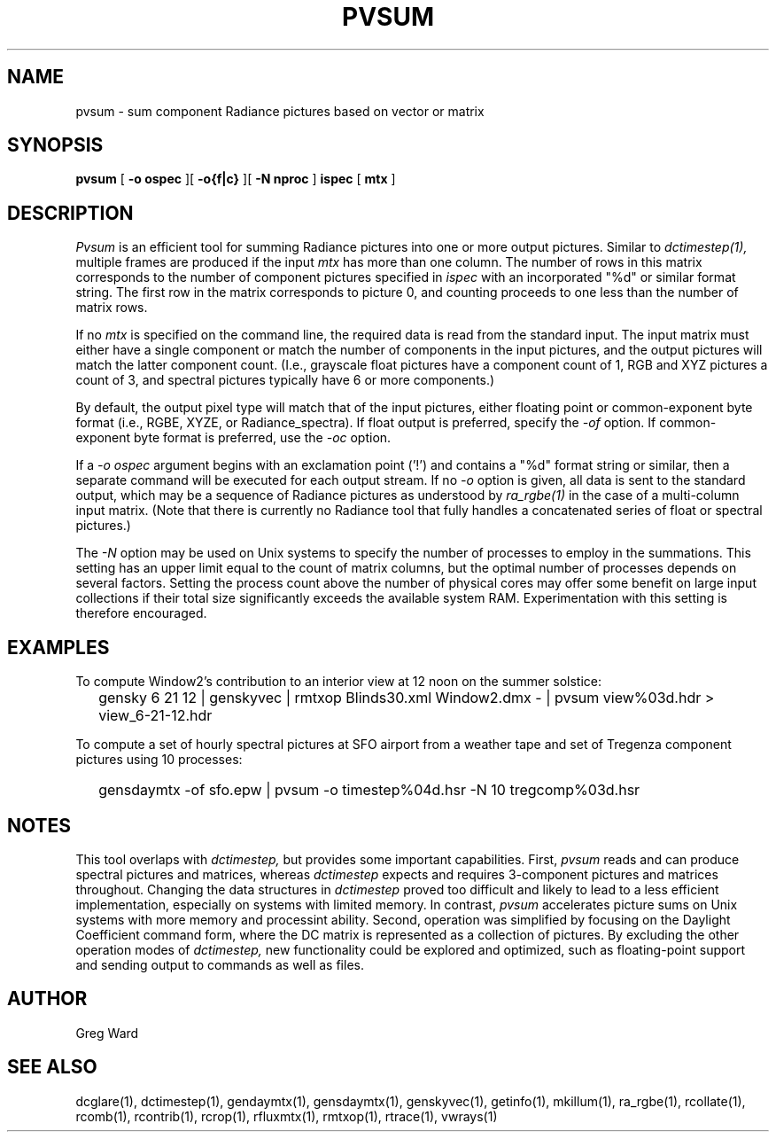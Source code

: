 .\" RCSid $Id: pvsum.1,v 1.3 2025/03/28 16:36:31 greg Exp $"
.TH PVSUM 1 12/09/09 RADIANCE
.SH NAME
pvsum - sum component Radiance pictures based on vector or matrix
.SH SYNOPSIS
.B pvsum
[
.B "\-o ospec"
][
.B "\-o{f|c}
][
.B "\-N nproc"
]
.B ispec
[
.B mtx
]
.SH DESCRIPTION
.I Pvsum
is an efficient tool for summing Radiance pictures
into one or more output pictures.
Similar to
.I dctimestep(1),
multiple frames are produced if the input
.I mtx
has more than one column.
The number of rows in this matrix corresponds to the
number of component pictures specified in
.I ispec
with an incorporated "%d" or similar format string.
The first row in the matrix corresponds to picture 0, and
counting proceeds to one less than the number of matrix rows.
.PP
If no
.I mtx
is specified on the command line, the required data is read
from the standard input.
The input matrix
must either have a single component or match the number of components
in the input pictures, and the output pictures will match the latter component
count.
(I.e., grayscale float pictures have a component count of 1, RGB and XYZ
pictures a count of 3, and spectral pictures typically have 6 or more
components.)\0
.PP
By default, the output pixel type will match that of the input pictures,
either floating point or common-exponent byte format (i.e., RGBE, XYZE,
or Radiance_spectra).
If float output is preferred, specify the
.I \-of
option.
If common-exponent byte format is preferred, use the
.I \-oc
option.
.PP
If a
.I "\-o ospec"
argument begins with an exclamation point ('!') and contains a "%d"
format string or similar, then a separate command will be executed
for each output stream.
If no
.I \-o
option is given, all data is sent to the standard output,
which may be a sequence of Radiance pictures as understood by
.I ra_rgbe(1)
in the case of a multi-column input matrix.
(Note that there is currently no Radiance tool that fully
handles a concatenated series of float or spectral pictures.)\0
.PP
The
.I \-N
option may be used on Unix systems to specify the number of
processes to employ in the summations.
This setting has an upper limit equal to
the count of matrix columns, but
the optimal number of processes depends on several factors.
Setting the process count above the number of physical cores may
offer some benefit on large input collections if
their total size significantly exceeds the available system RAM.
Experimentation with this setting is therefore encouraged.
.SH EXAMPLES
To compute Window2's contribution to an interior view at 12 noon on the summer solstice:
.IP "" .2i
gensky 6 21 12 | genskyvec | rmtxop Blinds30.xml
Window2.dmx - | pvsum view%03d.hdr > view_6-21-12.hdr
.PP
To compute a set of hourly spectral pictures at SFO airport
from a weather tape and set of Tregenza component pictures using
10 processes:
.IP "" .2i
gensdaymtx -of sfo.epw | pvsum -o timestep%04d.hsr -N 10 tregcomp%03d.hsr
.SH NOTES
This tool overlaps with
.I dctimestep,
but provides some important capabilities.
First,
.I pvsum
reads and can produce spectral pictures and matrices, whereas
.I dctimestep
expects and requires 3-component pictures and matrices throughout.
Changing the data structures in
.I dctimestep
proved too difficult and likely to
lead to a less efficient implementation, especially on systems with
limited memory.
In contrast,
.I pvsum
accelerates picture sums on Unix systems with more
memory and processint ability.
Second, operation was simplified by focusing on the Daylight Coefficient
command form, where the DC matrix is represented as a collection of
pictures.
By excluding the other operation modes of
.I dctimestep,
new functionality could be explored and optimized,
such as floating-point support and
sending output to commands as well as files.
.SH AUTHOR
Greg Ward
.SH "SEE ALSO"
dcglare(1), dctimestep(1), gendaymtx(1), gensdaymtx(1), genskyvec(1), getinfo(1),
mkillum(1), ra_rgbe(1), rcollate(1), rcomb(1), rcontrib(1), rcrop(1),
rfluxmtx(1), rmtxop(1), rtrace(1), vwrays(1)

